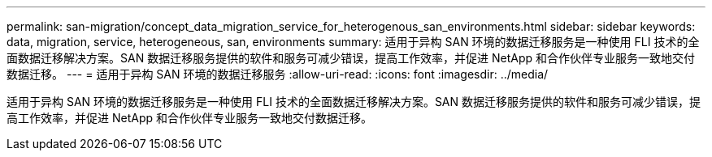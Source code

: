 ---
permalink: san-migration/concept_data_migration_service_for_heterogenous_san_environments.html 
sidebar: sidebar 
keywords: data, migration, service, heterogeneous, san, environments 
summary: 适用于异构 SAN 环境的数据迁移服务是一种使用 FLI 技术的全面数据迁移解决方案。SAN 数据迁移服务提供的软件和服务可减少错误，提高工作效率，并促进 NetApp 和合作伙伴专业服务一致地交付数据迁移。 
---
= 适用于异构 SAN 环境的数据迁移服务
:allow-uri-read: 
:icons: font
:imagesdir: ../media/


[role="lead"]
适用于异构 SAN 环境的数据迁移服务是一种使用 FLI 技术的全面数据迁移解决方案。SAN 数据迁移服务提供的软件和服务可减少错误，提高工作效率，并促进 NetApp 和合作伙伴专业服务一致地交付数据迁移。
